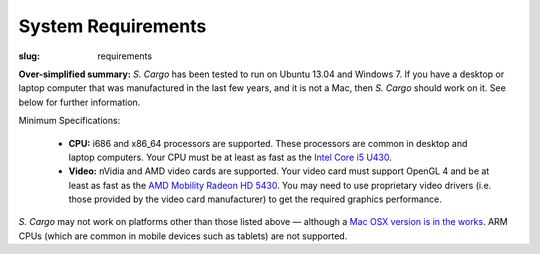 System Requirements
###################

:slug: requirements

**Over-simplified summary:** *S. Cargo* has been tested to run on Ubuntu 13.04 and Windows 7. If you have a desktop or laptop computer that was manufactured in the last few years, and it is not a Mac, then *S. Cargo* should work on it. See below for further information.

Minimum Specifications:

 - **CPU:** i686 and x86_64 processors are supported. These processors are common in desktop and laptop computers. Your CPU must be at least as fast as the `Intel Core i5 U430`_.
 - **Video:** nVidia and AMD video cards are supported. Your video card must support OpenGL 4 and be at least as fast as the `AMD Mobility Radeon HD 5430`_. You may need to use proprietary video drivers (i.e. those provided by the video card manufacturer) to get the required graphics performance.

*S. Cargo* may not work on platforms other than those listed above — although a `Mac OSX version is in the works`_. ARM CPUs (which are common in mobile devices such as tablets) are not supported.

.. _Intel Core i5 U430: http://www.cpubenchmark.net/cpu.php?cpu=Intel+Core+i5+U+430+%40+1.20GHz&id=783
.. _AMD Mobility Radeon HD 5430: http://www.videocardbenchmark.net/gpu.php?gpu=Mobility+Radeon+HD+5430&id=515
.. _Mac OSX version is in the works: https://projects.blender.org/tracker/?func=detail&atid=306&aid=36501&group_id=9
